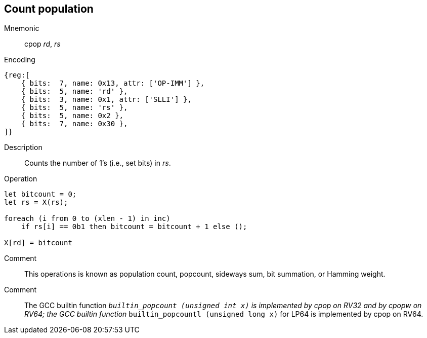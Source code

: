 == Count population
:page-partial:

Mnemonic::
cpop _rd_, _rs_
Encoding::
[wavedrom]
....
{reg:[
    { bits:  7, name: 0x13, attr: ['OP-IMM'] },
    { bits:  5, name: 'rd' },
    { bits:  3, name: 0x1, attr: ['SLLI'] },
    { bits:  5, name: 'rs' },
    { bits:  5, name: 0x2 },
    { bits:  7, name: 0x30 },
]}
....
Description:: 
Counts the number of 1's (i.e., set bits) in _rs_.
Operation::
[source,sail]
--
let bitcount = 0;
let rs = X(rs);

foreach (i from 0 to (xlen - 1) in inc)
    if rs[i] == 0b1 then bitcount = bitcount + 1 else ();

X[rd] = bitcount
--
Comment::
This operations is known as population count, popcount, sideways sum,
bit summation, or Hamming weight.

Comment::
The GCC builtin function `__builtin_popcount (unsigned int x)`
is implemented by cpop on RV32 and by cpopw on RV64; the GCC builtin
function `__builtin_popcountl (unsigned long x)` for LP64 is
implemented by cpop on RV64.